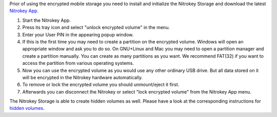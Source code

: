 Prior of using the encrypted mobile storage you need to install and initialize the Nitrokey Storage and download the latest `Nitrokey App <https://www.nitrokey.com/download>`_.

1. Start the Nitrokey App.
2. Press its tray icon and select "unlock encrypted volume" in the menu.
3. Enter your User PIN in the appearing popup window.
4. If this is the first time you may need to create a partition on the encrypted volume. Windows will open an appropriate window and ask you to do so. On GNU+Linux and Mac you may need to open a partition manager and create a partition manually. You can create as many partitions as you want. We recommend FAT(32) if you want to access the partition from various operating systems.
5. Now you can use the encrypted volume as you would use any other ordinary USB drive. But all data stored on it will be encrypted in the Nitrokey hardware automatically.
6. To remove or lock the encrypted volume you should unmount/eject it first.
7. Afterwards you can disconnect the Nitrokey or select "lock encrypted volume" from the Nitrokey App menu.

The Nitrokey Storage is able to create hidden volumes as well. Please have a look at the corresponding instructions for `hidden volumes <hidden.html>`_.

